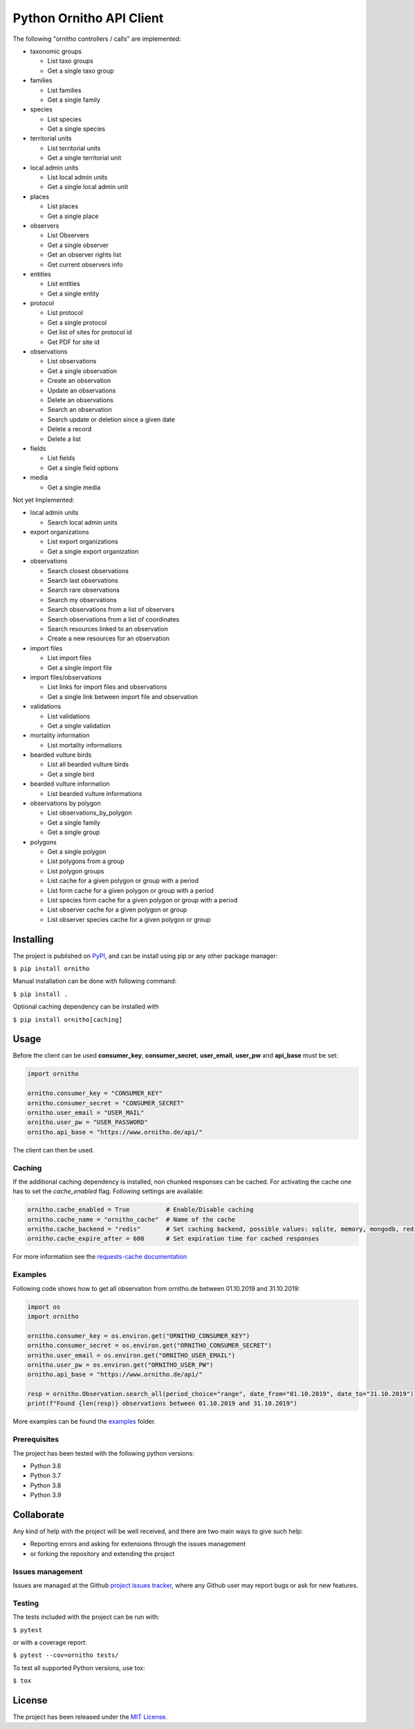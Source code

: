Python Ornitho API Client
=========================

The following "ornitho controllers / calls" are implemented:

- taxonomic groups

  - List taxo groups
  - Get a single taxo group

- families

  - List families
  - Get a single family

- species

  - List species
  - Get a single species

- territorial units

  - List territorial units
  - Get a single territorial unit

- local admin units

  - List local admin units
  - Get a single local admin unit

- places

  - List places
  - Get a single place

- observers

  - List Observers
  - Get a single observer
  - Get an observer rights list
  - Get current observers info

- entities

  - List entities
  - Get a single entity

- protocol

  - List protocol
  - Get a single protocol
  - Get list of sites for protocol id
  - Get PDF for site id

- observations

  - List observations
  - Get a single observation
  - Create an observation
  - Update an observations
  - Delete an observations
  - Search an observation
  - Search update or deletion since a given date
  - Delete a record
  - Delete a list

- fields

  - List fields
  - Get a single field options

- media

  - Get a single media

Not yet Implemented:

- local admin units

  - Search local admin units

- export organizations

  - List export organizations
  - Get a single export organization

- observations

  - Search closest observations
  - Search last observations
  - Search rare observations
  - Search my observations
  - Search observations from a list of observers
  - Search observations from a list of coordinates
  - Search resources linked to an observation
  - Create a new resources for an observation

- import files

  - List import files
  - Get a single import file

- import files/observations

  - List links for import files and observations
  - Get a single link between import file and observation

- validations

  - List validations
  - Get a single validation

- mortality information

  - List mortality informations

- bearded vulture birds

  - List all bearded vulture birds
  - Get a single bird

- bearded vulture information

  - List bearded vulture informations

- observations by polygon

  - List observations_by_polygon
  - Get a single family
  - Get a single group

- polygons

  - Get a single polygon
  - List polygons from a group
  - List polygon groups
  - List cache for a given polygon or group with a period
  - List form cache for a given polygon or group with a period
  - List species form cache for a given polygon or group with a period
  - List observer cache for a given polygon or group
  - List observer species cache for a given polygon or group

Installing
----------
The project is published on `PyPI <https://pypi.python.org/pypi/ornitho>`__, and can be install using pip or any other
package manager:

``$ pip install ornitho``

Manual installation can be done with following command:

``$ pip install .``

Optional caching dependency can be installed with

``$ pip install ornitho[caching]``

Usage
-----
Before the client can be used  **consumer_key**, **consumer_secret**, **user_email**, **user_pw** and **api_base** must
be set:

.. code-block:: python

    import ornitho

    ornitho.consumer_key = "CONSUMER_KEY"
    ornitho.consumer_secret = "CONSUMER_SECRET"
    ornitho.user_email = "USER_MAIL"
    ornitho.user_pw = "USER_PASSWORD"
    ornitho.api_base = "https://www.ornitho.de/api/"

The client can then be used.

Caching
~~~~~~~~
If the additional caching dependency is installed, non chunked responses can be cached.
For activating the cache one has to set the `cache_enabled` flag.
Following settings are available:

.. code-block:: python

    ornitho.cache_enabled = True          # Enable/Disable caching
    ornitho.cache_name = "ornitho_cache"  # Name of the cache
    ornitho.cache_backend = "redis"       # Set caching backend, possible values: sqlite, memory, mongodb, redis
    ornitho.cache_expire_after = 600      # Set expiration time for cached responses

For more information see the `requests-cache documentation
<https://requests-cache.readthedocs.io/en/latest/index.html>`__

Examples
~~~~~~~~
Following code shows how to get all observation from ornitho.de between 01.10.2019 and 31.10.2019:

.. code-block:: python

    import os
    import ornitho

    ornitho.consumer_key = os.environ.get("ORNITHO_CONSUMER_KEY")
    ornitho.consumer_secret = os.environ.get("ORNITHO_CONSUMER_SECRET")
    ornitho.user_email = os.environ.get("ORNITHO_USER_EMAIL")
    ornitho.user_pw = os.environ.get("ORNITHO_USER_PW")
    ornitho.api_base = "https://www.ornitho.de/api/"
    
    resp = ornitho.Observation.search_all(period_choice="range", date_from="01.10.2019", date_to="31.10.2019")
    print(f"Found {len(resp)} observations between 01.10.2019 and 31.10.2019")
    
More examples can be found the `examples <https://github.com/dda-dev/ornitho-client-python/tree/master/examples>`__
folder.

Prerequisites
~~~~~~~~~~~~~

The project has been tested with the following python versions:

- Python 3.6
- Python 3.7
- Python 3.8
- Python 3.9

Collaborate
-----------

Any kind of help with the project will be well received, and there are
two main ways to give such help:

- Reporting errors and asking for extensions through the issues management
- or forking the repository and extending the project

Issues management
~~~~~~~~~~~~~~~~~

Issues are managed at the Github `project issues
tracker <https://github.com/dda-dev/ornitho-client-python/issues>`__, where
any Github user may report bugs or ask for new features.

Testing
~~~~~~~

The tests included with the project can be run with:

``$ pytest``

or with a coverage report:

``$ pytest --cov=ornitho tests/``

To test all supported Python versions, use tox:

``$ tox``

License
-------

The project has been released under the `MIT
License <https://opensource.org/licenses/MIT>`__.
